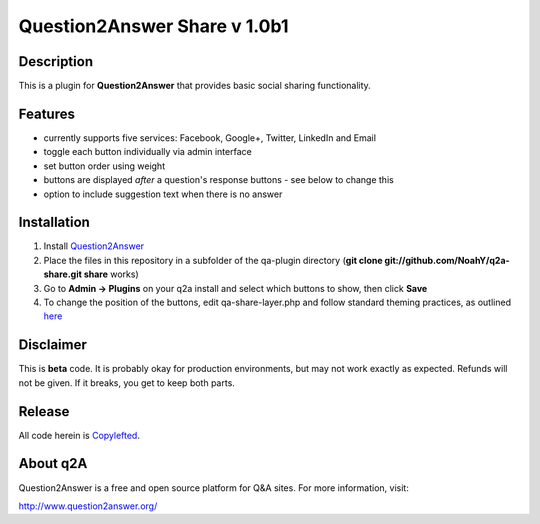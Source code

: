 =============================
Question2Answer Share v 1.0b1
=============================
-----------
Description
-----------
This is a plugin for **Question2Answer** that provides basic social sharing functionality. 

--------
Features
--------
- currently supports five services: Facebook, Google+, Twitter, LinkedIn and Email
- toggle each button individually via admin interface
- set button order using weight
- buttons are displayed *after* a question's response buttons - see below to change this
- option to include suggestion text when there is no answer

------------
Installation
------------
1. Install Question2Answer_
2. Place the files in this repository in a subfolder of the qa-plugin directory (**git clone git://github.com/NoahY/q2a-share.git share** works)
3. Go to **Admin -> Plugins** on your q2a install and select which buttons to show, then click **Save**
4. To change the position of the buttons, edit qa-share-layer.php and follow standard theming practices, as outlined here_

.. _Question2Answer: http://www.question2answer.org/install.php

.. _here: http://www.question2answer.org/layers.php

----------
Disclaimer
----------
This is **beta** code.  It is probably okay for production environments, but may not work exactly as expected.  Refunds will not be given.  If it breaks, you get to keep both parts.

-------
Release
-------
All code herein is Copylefted_.

.. _Copylefted: http://en.wikipedia.org/wiki/Copyleft

---------
About q2A
---------
Question2Answer is a free and open source platform for Q&A sites. For more information, visit:

http://www.question2answer.org/

